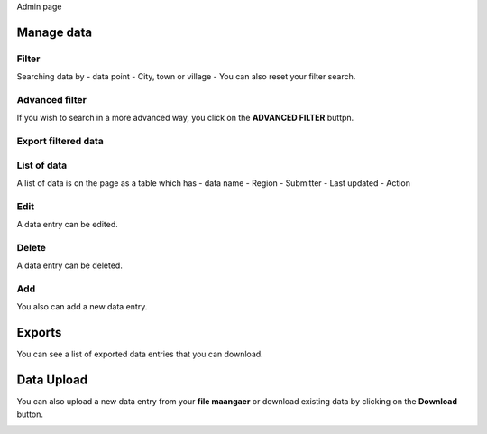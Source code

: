 Admin page

Manage data
------------

Filter
~~~~~~

Searching data by
- data point
- City, town or village
- You can also reset your filter search.

.. image:: ../../assets/ethiopia/add-data-entry.png
    :alt: Filtering

Advanced filter
~~~~~~~~~~~~~~~

If you wish to search in a more advanced way, you click on the **ADVANCED FILTER** buttpn.

.. image:: ../../assets/ethiopia/adavanced-filter-data-entry.png
    :alt: Advanced filter

Export filtered data
~~~~~~~~~~~~~~~~~~~~

.. image:: ../../assets/ethiopia/export-filter.png
    :alt: Export filtered data

List of data
~~~~~~~~~~~~

A list of data is on the page as a table which has
- data name
- Region
- Submitter
- Last updated
-  Action

.. image:: ../../assets/ethiopia/list-data-entry.png
    :alt: List of data

Edit
~~~~

A data entry can be edited.

.. image:: ../../assets/ethiopia/edit-data-entry.png
    :alt: Edit

Delete
~~~~~~

A data entry can be deleted.

.. image:: ../../assets/ethiopia/delete-data-entry.png
    :alt: Delete

Add
~~~

You also can add a new data entry.

.. image:: ../../assets/ethiopia/add-data-entry.png
    :alt: Add

Exports
-------

You can see a list of exported data entries that you can download.

.. image:: ../../assets/ethiopia/list-of-exported-data-entry.png
    :alt: Exported data

Data Upload
-----------

You can also upload a new data entry from your **file maangaer** or download existing data by clicking on the **Download** button.

.. image:: ../../assets/ethiopia/data-entry-upload.png
    :alt: data upload